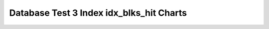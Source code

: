 ================================================================================
Database Test 3 Index idx_blks_hit Charts
================================================================================

.. image:: ../index-stat-customer_c_mktsegment_c_custkey_idx-idx_blks_hit.png
   :target: ../index-stat-customer_c_mktsegment_c_custkey_idx-idx_blks_hit.png
   :width: 100%

.. image:: ../index-stat-customer_c_nationkey_c_custkey_idx-idx_blks_hit.png
   :target: ../index-stat-customer_c_nationkey_c_custkey_idx-idx_blks_hit.png
   :width: 100%

.. image:: ../index-stat-customer_c_phone_c_acctbal_c_custkey_idx-idx_blks_hit.png
   :target: ../index-stat-customer_c_phone_c_acctbal_c_custkey_idx-idx_blks_hit.png
   :width: 100%

.. image:: ../index-stat-customer_c_phone_idx_c_acctbal-idx_blks_hit.png
   :target: ../index-stat-customer_c_phone_idx_c_acctbal-idx_blks_hit.png
   :width: 100%

.. image:: ../index-stat-lineitem_l_orderkey_idx_l_returnflag-idx_blks_hit.png
   :target: ../index-stat-lineitem_l_orderkey_idx_l_returnflag-idx_blks_hit.png
   :width: 100%

.. image:: ../index-stat-lineitem_l_orderkey_idx_part2-idx_blks_hit.png
   :target: ../index-stat-lineitem_l_orderkey_idx_part2-idx_blks_hit.png
   :width: 100%

.. image:: ../index-stat-lineitem_l_orderkey_l_suppkey_idx-idx_blks_hit.png
   :target: ../index-stat-lineitem_l_orderkey_l_suppkey_idx-idx_blks_hit.png
   :width: 100%

.. image:: ../index-stat-lineitem_l_orderkey_l_suppkey_l_quantity_idx-idx_blks_hit.png
   :target: ../index-stat-lineitem_l_orderkey_l_suppkey_l_quantity_idx-idx_blks_hit.png
   :width: 100%

.. image:: ../index-stat-lineitem_l_partkey_l_quantity_l_shipmode_idx-idx_blks_hit.png
   :target: ../index-stat-lineitem_l_partkey_l_quantity_l_shipmode_idx-idx_blks_hit.png
   :width: 100%

.. image:: ../index-stat-lineitem_l_partkey_l_suppkey_l_shipdate_l_quantity_idx-idx_blks_hit.png
   :target: ../index-stat-lineitem_l_partkey_l_suppkey_l_shipdate_l_quantity_idx-idx_blks_hit.png
   :width: 100%

.. image:: ../index-stat-lineitem_l_receiptdate_idx-idx_blks_hit.png
   :target: ../index-stat-lineitem_l_receiptdate_idx-idx_blks_hit.png
   :width: 100%

.. image:: ../index-stat-lineitem_l_shipdate_idx-idx_blks_hit.png
   :target: ../index-stat-lineitem_l_shipdate_idx-idx_blks_hit.png
   :width: 100%

.. image:: ../index-stat-orders_o_custkey_idx-idx_blks_hit.png
   :target: ../index-stat-orders_o_custkey_idx-idx_blks_hit.png
   :width: 100%

.. image:: ../index-stat-orders_o_orderdate_idx-idx_blks_hit.png
   :target: ../index-stat-orders_o_orderdate_idx-idx_blks_hit.png
   :width: 100%

.. image:: ../index-stat-orders_o_orderkey_o_orderdate_idx-idx_blks_hit.png
   :target: ../index-stat-orders_o_orderkey_o_orderdate_idx-idx_blks_hit.png
   :width: 100%

.. image:: ../index-stat-part_ios_test1-idx_blks_hit.png
   :target: ../index-stat-part_ios_test1-idx_blks_hit.png
   :width: 100%

.. image:: ../index-stat-part_p_container_p_brand_p_partkey_idx-idx_blks_hit.png
   :target: ../index-stat-part_p_container_p_brand_p_partkey_idx-idx_blks_hit.png
   :width: 100%

.. image:: ../index-stat-part_p_size_idx-idx_blks_hit.png
   :target: ../index-stat-part_p_size_idx-idx_blks_hit.png
   :width: 100%

.. image:: ../index-stat-part_p_type_p_partkey_idx-idx_blks_hit.png
   :target: ../index-stat-part_p_type_p_partkey_idx-idx_blks_hit.png
   :width: 100%

.. image:: ../index-stat-partsupp_ps_suppkey_idx-idx_blks_hit.png
   :target: ../index-stat-partsupp_ps_suppkey_idx-idx_blks_hit.png
   :width: 100%

.. image:: ../index-stat-pk_customer-idx_blks_hit.png
   :target: ../index-stat-pk_customer-idx_blks_hit.png
   :width: 100%

.. image:: ../index-stat-pk_lineitem-idx_blks_hit.png
   :target: ../index-stat-pk_lineitem-idx_blks_hit.png
   :width: 100%

.. image:: ../index-stat-pk_nation-idx_blks_hit.png
   :target: ../index-stat-pk_nation-idx_blks_hit.png
   :width: 100%

.. image:: ../index-stat-pk_orders-idx_blks_hit.png
   :target: ../index-stat-pk_orders-idx_blks_hit.png
   :width: 100%

.. image:: ../index-stat-pk_part-idx_blks_hit.png
   :target: ../index-stat-pk_part-idx_blks_hit.png
   :width: 100%

.. image:: ../index-stat-pk_partsupp-idx_blks_hit.png
   :target: ../index-stat-pk_partsupp-idx_blks_hit.png
   :width: 100%

.. image:: ../index-stat-pk_region-idx_blks_hit.png
   :target: ../index-stat-pk_region-idx_blks_hit.png
   :width: 100%

.. image:: ../index-stat-pk_supplier-idx_blks_hit.png
   :target: ../index-stat-pk_supplier-idx_blks_hit.png
   :width: 100%

.. image:: ../index-stat-supplier_s_nationkey_s_suppkey_idx-idx_blks_hit.png
   :target: ../index-stat-supplier_s_nationkey_s_suppkey_idx-idx_blks_hit.png
   :width: 100%

.. image:: ../index-stat-supplier_s_suppkey_idx_like-idx_blks_hit.png
   :target: ../index-stat-supplier_s_suppkey_idx_like-idx_blks_hit.png
   :width: 100%
